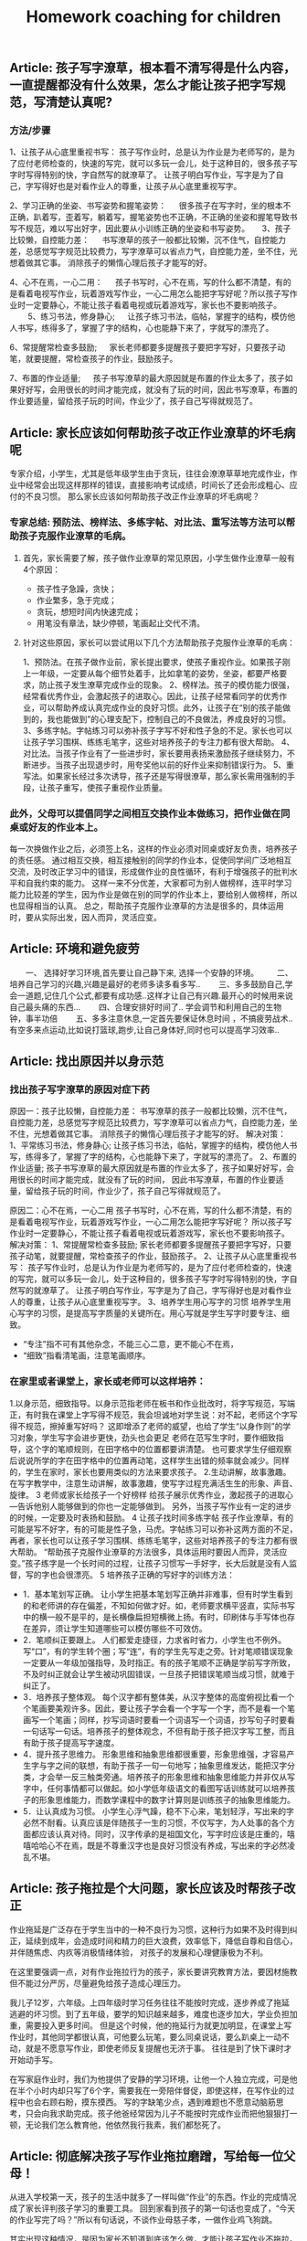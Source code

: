 #+title: Homework coaching for children

** Article: 孩子写字潦草，根本看不清写得是什么内容，一直提醒都没有什么效果，怎么才能让孩子把字写规范，写清楚认真呢?
*** 方法/步骤
1、让孩子从心底里重视书写：
   孩子写作业时，总是认为作业是为老师写的，是为了应付老师检查的，快速的写完，就可以多玩一会儿，处于这种目的，很多孩子写字时写得特别的快，字自然写的就潦草了。
   让孩子明白写作业，写字是为了自己，字写得好也是对看作业人的尊重，让孩子从心底里重视写字。

2、学习正确的坐姿、书写姿势和握笔姿势：
　 很多孩子在写字时，坐的根本不正确，趴着写，歪着写，躺着写，握笔姿势也不正确，不正确的坐姿和握笔导致书写不规范，难以写出好字，因此要从小训练正确的坐姿和书写姿势。
　
3、孩子比较懒，自控能力差：
　 书写潦草的孩子一般都比较懒，沉不住气，自控能力差，总感觉写字规范比较费力，写字潦草可以省点力气，自控能力差，坐不住，光想着做其它事。
   消除孩子的懒惰心理后孩子才能写的好。

4、心不在焉，一心二用：
　 孩子书写时，心不在焉，写的什么都不清楚，有的是看着电视写作业，玩着游戏写作业，一心二用怎么能把字写好呢？所以孩子写作业时一定要静心，不能让孩子看着电视或玩着游戏写，家长也不要影响孩子。
　　
5、练习书法，修身静心;
　 让孩子练习书法，临帖，掌握字的结构，模仿他人书写，练得多了，掌握了字的结构，心也能静下来了，字就写的漂亮了。

6、常提醒常检查多鼓励;
　 家长老师都要多提醒孩子要把字写好，只要孩子动笔，就要提醒，常检查孩子的作业，鼓励孩子。

7、布置的作业适量;
　 孩子书写潦草的最大原因就是布置的作业太多了，孩子如果好好写，会用很长的时间才能完成，就没有了玩的时间，因此书写潦草，布置的作业要适量，留给孩子玩的时间，作业少了，孩子自己写得就规范了。



** Article: 家长应该如何帮助孩子改正作业潦草的坏毛病呢
专家介绍，小学生，尤其是低年级学生由于贪玩，往往会潦潦草草地完成作业，作业中经常会出现这样那样的错误，直接影响考试成绩，时间长了还会形成粗心、应付的不良习惯。
那么家长应该如何帮助孩子改正作业潦草的坏毛病呢？

*** 专家总结: 预防法、榜样法、多练字帖、对比法、重写法等方法可以帮助孩子克服作业潦草的毛病。
**** 首先，家长需要了解，孩子做作业潦草的常见原因，小学生做作业潦草一般有4个原因：
- 孩子性子急躁，贪快；
- 作业繁多，急于完成；
- 贪玩，想短时间内快速完成；
- 用笔没有章法，缺少停顿，笔画起止交代不清。

**** 针对这些原因，家长可以尝试用以下几个方法帮助孩子克服作业潦草的毛病：
1、预防法。在孩子做作业前，家长提出要求，使孩子重视作业。如果孩子刚上一年级，一定要从每个细节处着手，比如拿笔的姿势，坐姿，都要严格要求，防止孩子发生潦草完成作业的现象。
2、榜样法。孩子的模仿能力很强，经常看优秀作业，会激起孩子的进取心。因此，让孩子经常看同学的优秀作业，可以帮助养成认真完成作业的良好习惯。此外，让孩子在“别的孩子能做到的，我也能做到”的心理支配下，控制自己的不良做法，养成良好的习惯。
3、多练字帖。字帖练习可以弥补孩子字写不好和性子急的不足。家长也可以让孩子学习围棋、练练毛笔字，这些对培养孩子的专注力都有很大帮助。
4、对比法。当孩子作业有了一些进步时，家长要用表扬来激励孩子继续努力，不断进步。当孩子出现退步时，用夸奖他以前的好作业来抑制错误行为。
5、重写法。如果家长经过多次诱导，孩子还是写得很潦草，那么家长需用强制的手段，让孩子重写，使孩子重视作业质量。

*** 此外，父母可以提倡同学之间相互交换作业本做练习，把作业做在同桌或好友的作业本上。
每一次换做作业之后，必须签上名，这样的作业必须对同桌或好友负责，培养孩子的责任感。
通过相互交换，相互接触别的同学的作业本，促使同学间广泛地相互交流，及时改正学习中的错误，形成做作业的良性循环，有利于增强孩子的批判水平和自我约束的能力。
这样一来不分优差，大家都可为别人做榜样，连平时学习能力比较差的学生，因为作业是做在别的同学的作业本上，要给别人做榜样，所以也显得相当的认真。
总之，帮助孩子克服作业潦草的方法是很多的，具体运用时，要从实际出发，因人而异，灵活应变。


** Article: 环境和避免疲劳
　　一、 选择好学习环境,首先要让自己静下来, 选择一个安静的环境。
　　二、培养自己学习的兴趣,兴趣是最好的老师多读多看多写..
　　三、多多鼓励自己,学会一道题,记住几个公式,都要有成功感..这样才让自己有兴趣.最开心的时候用来说自己最头痛的东西...
　　四、合理安排好时间了.. 学会调节和利用自己的生物钟，事半功倍
　　五、多多注意休息,一定首先要保证休息时间 ，不搞疲劳战术..有空多来点运动,比如说打篮球\羽毛球等,跑步\散步也都好,让自己身体好,同时也可以提高学习效率..




** Article: 找出原因并以身示范
*** 找出孩子写字潦草的原因对症下药
原因一：孩子比较懒，自控能力差：
书写潦草的孩子一般都比较懒，沉不住气，自控能力差，总感觉写字规范比较费力，写字潦草可以省点力气，自控能力差，坐不住，光想着做其它事。
消除孩子的懒惰心理后孩子才能写的好。
解决对策：
1、平常练习书法，修身静心;   让孩子练习书法，临帖，掌握字的结构，模仿他人书写，练得多了，掌握了字的结构，心也能静下来了，字就写的漂亮了。
2、布置的作业适量;   孩子书写潦草的最大原因就是布置的作业太多了，孩子如果好好写，会用很长的时间才能完成，就没有了玩的时间，
   因此书写潦草，布置的作业要适量，留给孩子玩的时间，作业少了，孩子自己写得就规范了。

原因二：心不在焉，一心二用
孩子书写时，心不在焉，写的什么都不清楚，有的是看着电视写作业，玩着游戏写作业，一心二用怎么能把字写好呢？
所以孩子写作业时一定要静心，不能让孩子看着电视或玩着游戏写，家长也不要影响孩子。
解决对策：
1、常提醒常检查多鼓励;   家长老师都要多提醒孩子要把字写好，只要孩子动笔，就要提醒，常检查孩子的作业，鼓励孩子。
2、让孩子从心底里重视书写：   孩子写作业时，总是认为作业是为老师写的，是为了应付老师检查的，快速的写完，就可以多玩一会儿，处于这种目的，很多孩子写字时写得特别的快，字自然写的就潦草了。
   让孩子明白写作业，写字是为了自己，字写得好也是对看作业人的尊重，让孩子从心底里重视写字。
3、培养学生用心写字的习惯   培养学生用心写字的习惯，是提高写字质量的关键所在。用心写就是学生写字时要专注、细致。
- “专注”指不可有其他杂念，不能三心二意，更不能心不在焉，
- “细致”指看清笔画，注意笔画顺序。

*** 在家里或者课堂上，家长或老师可以这样培养：
1.以身示范，细致指导。以身示范指老师在板书和作业批改时，将字写规范，写端正，有时我在课堂上字写得不规范，我会坦诚地对学生说：对不起，老师这个字写得不规范，擦掉重写好吗？
  这即增添了老师的威望，也给了学生“以身作则”的学习对象，学生写字会进步更快，劲头也会更足 老师在范写生字时，要作细致指导，这个字的笔顺规则，在田字格中的位置都要讲清楚。
  也可要求学生仔细观察后说说所学的字在田字格中的位置再动笔，这样学生出错的频率就会减少。同样的，学生在家时，家长也要用类似的方法来要求孩子。
2.生动讲解，故事激趣。在写字教学中，注意生动讲解，故事激趣，使写字过程充满活生生的形象、声音、旋律。
3 老师或家长给孩子一个好榜样   给孩子展示优秀作业，激起孩子的进取心—告诉他别人能够做到的你也一定能够做到。
  另外，当孩子写作业有一定的进步的时候，一定要及时表扬和鼓励。
4 让孩子找时间多练字帖   孩子作业潦草，有的可能是写不好字，有的可能是性子急，马虎。字帖练习可以弥补这两方面的不足，再者，家长也可以让孩子学习围棋、练练毛笔字，这些对培养孩子的专注力都有很大帮助。
  “帮助孩子克服作业潦草的方法很多，具体运用时要因人而异，灵活应变。”孩子练字是一个长时间的过程，让孩子习惯写一手好字，长大后就是没有人监督，写的字也会很漂亮。
5 培养孩子正确的写好字的训练方法：
- 1．基本笔划写正确。   让小学生把基本笔划写正确并非难事，但有时学生看到的和老师讲的存在偏差，不知如何做才好。如，老师要求横平竖直，实际书写中的横一般不是平的，是长横像扁担短横微上扬。有时，印刷体与手写体也存在差异，须让学生知道哪些可以模仿哪些不可效仿。
- 2．笔顺纠正要跟上。   人们都爱走捷径，力求省时省力，小学生也不例外。写“口”，有的学生转个圈；写“连”，有的学生先写走之旁。针对笔顺错误现象一定要从一年级加强指导，及时指正。有的孩子笔顺不正确是学前写字所致，不及时纠正就会让学生被动巩固错误，一旦孩子把错误笔顺当成习惯，就难于纠正了。
- 3．培养孩子整体观。   每个汉字都有整体美，从汉字整体的高度俯视比看一个个笔画要美观许多。因此，要让孩子学会看一个字写一个字，而不是看一个笔画写一个笔画；同样，抄写词语时要看一个词语写一个词语，抄写句子时要看一句话写一句话。培养孩子的整体观念，不但有助于孩子把汉字写工整，而且有助于孩子提高写字速度。
- 4．提升孩子思维力。   形象思维和抽象思维都很重要，形象思维强，才容易产生字与字之间的联想，有助于孩子一句一句地写；抽象思维发达，能把汉字分类，才会举一反三触类旁通。培养孩子的形象思维和抽象思维能力并非仅从写字中，任何事情都可以做起。如小学低年级语文的看图写话训练就可以培养孩子的形象思维能力，而数学课程中的数字计算则是训练孩子的抽象思维能力。
- 5．让认真成为习惯。   小学生心浮气躁，稳不下心来，笔划轻浮，写出来的字必然不耐看。认真应该是伴随孩子一生的习惯，不仅写字，为人处事的各个方面都应该认真对待。同时，汉字传承的是祖国文化，写字时应该是庄重的，嘻嘻哈哈心不在焉，既是不尊重汉字也是良好习惯没有养成，写出来的字必然凌乱不堪。


** Article: 孩子拖拉是个大问题，家长应该及时帮孩子改正
作业拖延是广泛存在于学生当中的一种不良行为习惯，这种行为如果不及时得到纠正，延续到成年，会造成时间和精力的巨大浪费，效率低下，降低自尊和自信心，并伴随焦虑、内疚等消极情绪体验，
对孩子的发展和心理健康极为不利。

在这里要强调一点，对有作业拖拉行为的孩子，家长要讲究教育方法，要因材施教但不能过分严厉，尽量避免给孩子造成心理压力。

我儿子12岁，六年级。上四年级时学习任务往往不能按时完成，逐步养成了拖延逃避的坏习惯。到了五年级，要学的知识越来越多，难度也逐步加大，学业负担加重，需要投入更多时间。
但是这个时候，他的拖延行为就更加明显，在课堂上写作业时，其他同学都很认真，可他要么玩笔，要么同桌说话，要么趴桌上一动不动，就是不愿意写作业，即使老师反复提醒也无济于事。
往往是到了快下课时才开始动手写。

在写家庭作业时，我们为他提供了安静的学习环境，让他一个人独立完成，可是他在半个小时内却只写了6个字，需要我在一旁陪伴督促，即使这样，在写作业的过程中也会右顾右盼，摸东摸西。
写的字缺笔少点，遇到难题也不愿意动脑筋思考，只会向我求助完成。孩子他爸经常因为儿子不能按时完成作业而把他狠狠打一顿，无论我们怎么教育他，他依然我行我素，我们都愁死了。




** Article: 彻底解决孩子写作业拖拉磨蹭，写给每一位父母！

从进入学校第一天，孩子的生活中就多了一样叫做“作业”的东西。作业的完成情况成了家长评判孩子学习的重要工具。
回到家看到孩子的第一句话也变成了，“今天的作业写完了吗？”所以有句话说，不谈作业母慈子孝，一做作业鸡飞狗跳。

其实出现这种情况，是因为家长不知道到底该怎么做，才能让孩子写作业不拖拉。

*** 一. 拖拉磨蹭的原因

1、受干扰、有诱惑力的学习环境
比如，我见过有的家庭在孩子写作业时，家长却在外面打麻将；还有些父母名义上是在陪孩子写作业，实际上却在旁边玩手机或是拿着平板打游戏。
这种有诱惑力的学习环境，很容易让孩子写作业时断时续，磨蹭拖拉。而更为科学的做法不是陪读孩子写作业，而是让孩子独立完成作业并养成自我检查的习惯。

2、家长的批评、训斥和唠叨
孩子写作业拖拉磨蹭，最直观的原因就是孩子写作业的体验感不好。
当父母看到孩子没有按时完成作业，就会对孩子加以批评、训斥和唠叨，重复多次，孩子就会把写作业这件事情和痛苦的感受连结在一起，下次孩子再遇到写作业的场景，就会直接想到被父母批评唠叨后痛苦的感受，孩子状态不好，做作业的效率自然会下降。

3、常给孩子加作业
有些家长经常有这样的想法，“孩子作业做完后，回家没事干，总拿手机打游戏，我得给他找些事干，要给他买点课外练习册做做”。
家长的出发点是促进孩子的学习，但你可能没想到，这对孩子来说是最消极的暗示。因为孩子接收到的信息是，原来我作业做得越快，爸妈就会给我布置更多的作业，那我何必呢？慢慢做，拖延一会儿是一会儿，到了该睡觉的时间，妈妈就不会再给我加作业。
所以我想提醒你，一个没有自由支配时间的孩子，是无法养成自觉习惯的。

4、父母自己做事拖延的习惯
有句话说，父母是孩子最好的老师。一个做作业磨蹭的孩子，很有可能是观察和模仿了父母后的结果。所以如果找不到别的原因，家长发现自己也有这样的毛病，不妨跟孩子相互监督，共同纠正。

*** 二.解决拖拉磨蹭的方法
清楚了原因，我们就可以有针对性的做出调整和改变。而针对如何营造良好的家庭学习环境，我想给出以下几条建议：

第一，桌面管理两分法。
这个方法可以帮助孩子排除干扰，将有限的意志力量集中在作业上。
我们可以主动帮孩子处理掉桌面上与当下学习无关的东西。帮助他整理出两个区域：一个是学习区，一个是材料区。
固定桌面上学习区的用品，只保留橡皮，铅笔，尺子，并放在固定的地方，学习区只放置必要的文具和学习时使用的书本。
而材料区则可以使用“材料筐”的形式，把每一项作业和需要准备的工具提前准备好整理到筐内，放到材料区。做完一个筐放回一个筐。可以减少寻找下一项作业和材料时不必要的时间浪费和干扰。

第二，设定合理的学习时间。
比如，可以在书桌前放一个小闹钟，以每15分钟为一个单位。15分钟一到，无论作业做到哪，都要提醒孩子暂停，给孩子几分钟的放松时间。只有孩子放松好了，才能提高做作业的效率。这个方法对于低年级的孩子来说尤其重要。

第三，制定学习计划。
孩子放学回家，先别急着催促孩子写作业，而是教给孩子制订自己的学习计划，将作业进行拆解和重组，方法是将所有作业尽量拆分成15分钟左右的一个个单元，每个单元可以少于15分钟，但不能多于15分钟。
时间太长孩子注意力就集中不了，容易走神。这样做，我们把孩子每次写作业1-3个小时的时间缩短到15分钟，作业的难度瞬间降低，而孩子也能够更加集中注意力。

除此之外，还要通过成果具体化法把每天的学习规划表、完成情况等张贴在书桌的上方。
比如，每个单元完成了打“✔️”，完成不好的打“O”（不要打“X”，因为你不是为了否定孩子，而是为了激励孩子）通过视觉化和潜意识的方式，提高孩子的学习成就感。
在孩子刚开始执行时，我们要向家人或者亲戚常夸奖，及时提供正向反馈给孩子。

第四，定期跟孩子交流作业感受。
我们可以营造一个轻松的环境，定期和孩子讨论作业的问题，比如问问他今天做作业的感受。或者一周后和孩子讨论，这周写作业有什么特别收获？
或者哪些事情会分散你的注意力？下次可以在哪些方面做得更好。

第五，把惩罚变为奖励。
孩子对作业的反感不是天生的，很多孩子逐渐变得不喜欢做作业是因为作业既没挑战，也没兴趣。很多时候他明明掌握了，还要花时间去反复练习。
更不乏有些家长或老师有时还把做作业当成是惩罚的工具，把学习和教育过程变成了一种破坏性行为。
所以一定要保护孩子对作业的兴趣，我的建议是把它变成一种奖励，而且最好以挑战的形式出现。
比如，你发现孩子不太喜欢写作文，就可以专门给孩子开设一个公众号，把孩子的作文晒出来。
本来作业只是交给老师的任务，现在却能被更多人看到并点赞，孩子一下子就会重视起来。而对于低年级的孩子，我们可以告诉他写完作业之后，会有哪些有趣的事情发生等等。

第六，寓教于乐，增强学习趣味性。
当孩子完成作业以后，我们可以用生动有趣的形式，讲一些跟新知识点有关的故事。
这样可以增强学习的趣味性，同时鼓励孩子积极回应，得到孩子对新知识点的反馈信息。长期坚持可以获得良性互动，让孩子不排斥学习，乐在其中。

第七，培养孩子学习的内驱力。
学习应该是他自己的事，培养孩子学习的内驱力的方法就是为孩子树立梦想、树立榜样。每一位孩子都值得拥有自己的梦想，我们要找到孩子的梦想，并为孩子树立强大的榜样。
放大他的梦想并与现实的学业相结合。就可以激发出孩子源源不断的内驱力。请记住，梦想对于孩子的驱动力，远远大于父母的管教。

第八，争取老师对作业的及时反馈。
如果这些你都做了，孩子做作业还是动力不足，那我建议你留心观察一下孩子做作业的细节，他是所有作业都拖拉，还是特别不喜欢做某一门的作业。
客观地说，孩子做作业拖拉，有时候和个别学校的老师缺少及时反馈有关。

定位了这类问题，我们就可以主动寻求老师的支持，用家庭和学校配合的方式，找到激发孩子完成作业的内在动力。
首先，你要和孩子商定一个时间范围，比如用两周时间改变做作业拖拉的问题。
再和老师沟通：“我和孩子定了一个两周改变拖拉习惯的小目标，希望能得到您的支持。
我会把孩子在家里完成作业的过程记录下来发给您，如果还不错，您可以表扬表扬他。如果他的问题是因为个别知识点不理解，还请您给他一些个别辅导。”

最后，我还要提醒大家，虽然现在很多学校，尤其是低年级，会要求家长给孩子的作业签字。但这并不意味着，你要给孩子检查批改，消灭错误，帮他交一份完美的作业。
相反，你要让孩子把错误暴露出来。因为作业是孩子给老师的学习反馈。我们要让孩子的错误暴露出来，这样老师才能及时的发现、纠正。
最后，我想告诉各位父母的是，陪读不如陪伴。作业的目的是培养独立学习的能力，让孩子享受学习的过程，并且发展出适合他这个年龄的规则感。所以，给孩子营造一个安静独立的学习空间，会更有利于他成长。


** Article: 放学后别催孩子写作业，先花10分钟做这件事，专治拖拉磨蹭
开学了，不止是孩子，陪读的家长也面临很多挑战。这两天留言板瞬间热闹起来，总结起来就是5个字：作！业！写！不！完！
不少家长说作业太多了，总要写好晚才行。好奇之下，和几个家长详聊一番，才发现不是作业多，而是写作业过程太......漫......长！

众多家长都在“投诉”孩子这几种情况：

:-)孩子写作业不主动，催都催不动。
:-)东张西望，作业不专心，磨磨蹭蹭耗时间，怎么催都没用。
:-)不会独立思考，遇到问题就停下来不动了。
:-)孩子凑合应付，作业完成万事大吉，家长每天查改的过程特别痛苦......

我相信很多家长都遇到过这样的问题，也都总是束手无策干着急。我以前遇一位家长，他家每天孩子做作业的时候就像是在打仗，家长陪孩子写作业时：嘴巴不闲，手不闲，各种暴躁抓狂。

孩子每写一字，每做一题，家长就开始叽里呱啦，叨个没完：

“这一撇咋就这么难看？”
“用橡皮别那么大劲”
“头抬起来……”
孩子题做错了，张口就是：
“脑子去哪了，都不想的？”
“刚才怎么跟你讲的，是不是傻？”
“又错，你怎么不想好再写”

看到孩子写字不端正，火气噌噌往上冒，抢过作业本，不管三七二十一擦掉，接着怒吼：“马上给我重写！”
孩子稍稍停顿，就开始凶：“现在几点啦，你想拖到什么时候……”

真是应了家长群里调侃的那句话：不写作业时，母慈子孝，连搂带抱；一到写作业，鸡飞狗跳，乌嗷喊叫……
如果家长陪着孩子写作业，孩子与家长都出现“精神分裂”状态，那么家长的“陪”要么是弄巧成拙，要么是多此一举。
换位思考一下，我们就可以理解。想一下平时我们做事情，为什么会拖延，多数情况下是因为我们觉得这个事情不容易，还有是不喜欢。当孩子从开始对写作业有种不得不做的情绪，那他怎么能好好地去完成？

孩子本身年纪小，专注力就会弱一些，家长一直坐旁边盯着，不断打扰，无形给孩子添了不少“堵”。再加之间歇性即兴咆哮，孩子整个写作业过程是非常不愉快且处于压迫和恐惧感中，就更难集中注意力，作出正确的判断了。
所以说，父母这种监工式的陪写作业，只会使孩子丧失对学习的信心和兴趣，这样一来不仅孩子的作业无法完成好， 而且其学习成绩也会下降。

那究竟要怎么陪，才能事半功倍？

这里需要提醒各位，陪写作业的目的是让孩子养成自我检查、独立思考的能力，才能更好的辅助孩子学习。
所以家长们在陪写作业的时候，一定不要本末倒置，忽视了孩子的主体地位。懂得这一点后，家长在陪伴孩子写作业的问题上就能游刃有余了。


想让孩子天天完成好作业并不难，关键是需要家长和孩子形成默契配合理解。下面就为各位家长们支几招：

*** “做作业”3个必备
1. 相对安静的环境，齐全的学习用品。一颗安静的心！（如果孩子静不下来，强迫他作业做的效果只会适得其反）
2. “作业计划本”：让孩子按照不同学科，分条记录好每天老师布置的作业。及时提醒并对照，如果当日完成记上√，如果未完成，可继续加入之后的学习日程中。
3. “纠错本”，把暂时不会做的题目和做错的题目分别记录下来，便于之后重温、复习，反思不会做或做错的原因！

*** “陪作业” 4步走
1. 预估：让孩子先预估完成每门功课的时间，让孩子根据自己的时间安排进行，到点家长要及时提醒，如果没按时完成，帮助孩子寻找原因；
   如果是拖拉，给孩子一定的缓冲时间继续完成，给孩子设定一些奖励，激励孩子尽早完成！
2. 检查：等孩子完成一门功课的作业后，给他一定的时间自己检查，控制在5-10分钟之内。如果孩子确定自己完成无误之后，家长再仔细检查。
3. 安排休息：根据孩子课业负担情况，合理安排做休息时间，让孩子从不同学科中转换思维。
4. 总结：在检查完孩子的所有功课后，如果孩子完成得好，及时表扬；如果出现错误，一定要耐心帮孩子进行错题分析；
   如果是因为粗心而出现错误，可以给孩子设定一些小惩罚，比如减少玩乐的时间、罚孩子做点家务或者做点体育活动等。让孩子牢记检查的重要性！

*** “点拨做题”3个技巧
有的孩子，确实需要父母点拨那些“爬坡”难题，父母作出相应的辅导和点拨是必要的，也是必须的。只是在辅导、点拨时要讲究技巧：

1. 让孩子反复读题
许多题目不难，只是孩子缺乏耐心阅读原题，往往只看了一遍感到不会做，很难，这是一种消极的心理暗示。如果父母总是迁就孩子，立即告诉他如何做，甚至将版式列好，就会使孩子养成遇到问题不思考、依赖他人解决的坏习惯。
正确的方法是：“妈妈相信你，只要多读几遍原题，你会做出来的。”当孩子做出来以后，父母要高兴地称赞：“我说过吧，仔细读题就会做了。”这时孩子也一定会高兴起来.孩子不会做的题，父母坚持让他“再读一遍”“再读一遍”，不轻意告诉他，这种鼓励式的读题法能够“逼”出孩子主动学习的兴趣，从而获得自信。

2. 用例题作辅导
对于孩子经过思考也没做出的题目，父母也不要直接告诉他原题的解法，最好是根据原题编一个相似的例题，与孩子一起分析、讨论，弄懂弄通例题，再让孩子去做原题。
一般弄懂了例题，孩子多半会做原题，如果仍不会做原题，那么要再回到例题的讨论与计算上。经过几个来回，只要父母耐心引导，孩子一定会做原题的。这种做法虽然父母要麻烦一些，但能够训练孩子举一反三的迁移能力。否则，孩子总是就题解题的被动思维定式中，很难建立学习的思维迁移模式。

3. 只讲关键点
对于有些难题，父母一时也编不好例题，那么，可以就这个原题分析它的关键点在哪里，找到什么条件就好解题了，让孩子根据父母的提示去思考、列式计算。而不能将算式直接列出来，或告诉孩子第一步做什么、第二步做什么……如果这样辅导孩子，那么他的解题思路不容易打开。
当然，孩子逐渐长大后，许多爬坡题父母也无能为力，需要请家教辅导，那么还是建议父母要求家教按上述方法辅导孩子，不要一来就直接告诉孩子怎么列算式，怎么做题，如果这样看似难题解决了，其实孩子思路没有打开。

*** “陪作业”5个提醒
1.孩子做作业时，尽量不要去干扰或打断他；
2.教会孩子使用二八法则
陪写作业时“授之以鱼，不如授之以渔”，小学中高阶段时，孩子留的作业可能会增多，做作业也需要一定的技巧。
这时候就需要二八法则的帮助了，即把难做的和容易做的分开，然后用80%的时间做难题，剩下20%的时间做相对容易的题目。
二八法则是指在任何一组东西中，最重要的只占其中一小部分，约20%；其余80%尽管是多数，却是次要的。把这种规律运用到学习上也是很有作用的。
一般来说，学习的重点跟难点只占全部学习内容的20%，我们却要把80%的精力投入在这些重点跟难点上面；
而其他内容虽然占了80%，我们只需花20%的时间就能掌握。
写作业的时候孩子这样做能大大提高学习效率，家长陪伴起来当然心情舒畅。

3.陪伴的目的是让孩子养成好习惯
在小学阶段，学习习惯的培养才是最重要的。好习惯就像是我们生命的枝上盛开的一朵美丽的小花，孩子能否养成良好的学习习惯，对他们的成功与否至关重要。

如何让孩子养成好习惯呢？当然需要循序渐进地来。
在孩子写作业时，家长可以专心读自己的书，父母认真读书的状态也会影响到孩子的，因为这本身就是一种很好的示范，就已经为孩子提供一个非常好的环境了。长此以往，何愁孩子养不成好的学习习惯？
4.家长应该教给孩子方法，引导孩子多动脑，而不是直接给答案！
5.最重要的是耐心！耐心！！耐心！！！


** Article: 孩子写作业潦草马虎怎么办
孩子写作业马虎潦草是一种不良的学习习惯，也能反映出孩子对学习的一种态度。
对于孩子写作业马虎潦草，家长只要发现了就一定要及时的进行纠正，适当的给予批评和惩罚，让孩子明白自己的行为非常不好，也让孩子以后改变对学习的态度。
一个好的习惯，真的会影响孩子一生，特别是学习习惯，一旦养成了坏习惯，改正起来是非常难的，所以一定要及早发现及早帮助改正。那么当发现孩子写作业马虎潦草的时候，作为家长该怎么办呢：

*** 工具/原料: 耐心
方法/步骤:
1) 把马虎潦草的地方全部指给孩子看
孩子写作业潦草马虎的原因很多，有的可能是因为孩子着急出去玩，或者是因为作业量实在是太多，当然也很有可能是因为孩子对待学习的态度不是很好，所以导致孩子作业马虎。
不管是孩子因为什么原因导致孩子写作业马虎，做家长的一定要给孩子给孩子指出来，不管孩子是无心还是有意，都要一一指出给孩子看，让孩子自己看一下他的作业到底是一个什么样子。

2) 写作业时必须先让孩子“安心”
我记得我家宝贝很小的时候，因为写作业潦草被我狠狠惩罚了一回。可后来才知道，宝贝的同学和他约好了一起外出玩耍十分钟，然后再写作业。
我家宝贝都是先写作业，然后剩余时间再自己做些计划。结果那天我不知道是那么个情况，“硬逼”着宝贝写作业，结果孩子因为不安心所以作业写得马虎潦草。
在孩子写作业之前，一定要让孩子安下心来，没有任何“心事”的写作业，这样孩子才能一心一意写作业不至于马虎潦草。

3) 找出孩子认真写作业的“优秀作业”
我家宝贝写作业很认真，但就是字迹不是很漂亮。如果他认真写的时候还是很不错的，一旦稍不用心整体看起来就不是那么好看了。
有时候发现宝贝作业有些潦草的时候，我会一一翻看，然后找出那些写的非常漂亮的作业，让他自己进行一个对比，看看到底哪样的作业看起来更顺眼。
我不喜欢把孩子和别人家的孩子对比，那样会让孩子生出一股子怨气，更会让孩子有反感心理的。但可以和自己优秀的时候对比啊，这样孩子一看就明白自己该怎么办了。

4) 一旦发现让孩子重新写一遍
这一点是必须的，不能因为孩子求饶或者装可怜你就任其孩子的作业潦草马虎。
字啊你发现孩子的作业很马虎潦草的时候，直接告诉孩子这样是绝对不可以的，让孩子把那些作业重新写一遍，一定要认认真真按照规范写。如果孩子写的还是马虎潦草，那么就要再来一遍，直到作业不再马虎潦草为止。让孩子明白，靠撒娇或者糊弄就能蒙混过关是不可能的。

5) 一定要检查孩子作业
孩子都有一定的惰性，再一个天生好玩是孩子们的共性。现在孩子的作业量也是非常多，每天回家写完作业基本上就是吃饭洗漱然后睡觉了，几乎没有玩的时间。
那么孩子再写作业感到疲惫，或者厌烦的时候，就会马虎潦草态度不端正。这时候家长要是不检查孩子作业，孩子就会“蒙混过关”，下一次孩子还是会这样做的，一旦养成习惯就不好了。

6) 联合孩子老师一起改正
孩子在家我们可以用心照看着、教育着，可孩子一旦离开我们身边，我们就不可能那么面面俱到的看着孩子了，比如孩子在学校的时间。
虽然孩子会有老师教育着约束着，可老师要面对的不只是一个孩子，那么对于孩子的行为可能不是那么很细致。你要和老师经常联系，让老师辛苦辛苦，帮着你一起修掉孩子写作业马虎潦草的习惯。

7) 给孩子一个安静的写作业环境
不用说孩子了，就是我们大人，在做事情的时候要是环境不够安静，肯定也是静不下心来专心做事情。
在孩子写作业的时候，家里的环境一定要保持安静，不要有别人在边上吃东西或者游戏，并且室内的温度要适中。
特别是在这个季节，不能让孩子感觉到手冷，那么写作业的时候孩子一定会想着快点写完，自然就会出现马虎潦草了。
在孩子写作业的时候，你可以偶尔看一下，但最好不要一直盯着孩子写作业，更不要子啊边上玩手机或者做其他让孩子不能安静的事情。

8) 孩子写作业时最好不要“扎堆”

孩子们喜欢聚堆，一群孩子在一起做什么都会很开心的，就算是吃饭孩子们只要在一起，饭量也是显得格外大。
孩子一个人在家会有些孤单，所以有些孩子或者家长会选择让孩子和自己的同学一起写作业。
可如果孩子们不是很用心的话，那么只要一个的作业马虎潦草，很容易“传染”给其他孩子的。再一个孩子们在一起嘻嘻哈哈，写作业的时候肯定不是那么用心，难免会出现马虎潦草的事情。



** Article: 如何辅导容易分心的孩子做作业
孩子偶尔会匆匆忙忙写功课是因为他们可以有更多时间做自己想做的事，但对于容易分心的孩子，匆忙写功课是一个持续的挑战，这通常会导致作业潦草、出现错误或者不能完成。
这通常归咎于执行功能问题，它们可以影响孩子的一切，从信息的储存到自我监管。

*** 下面是一些容易分心的孩子“赶作业”的常见原因：
1) 疲劳
白天在学校里，容易分心的孩子往往将他们的精力用于听课及试图应对各种各样的要求。
回到家时，他们已身心俱疲。放学后如果没有得到足够的休息，可能会引起他们匆匆忙忙写作业，而这仅仅是因为他们没有足够的精力来集中注意力。

2) 信息储存困难
容易分心的孩子可能会发现他们的想法变化得比他们讲出来的速度要快得多。
举个例子，当你让孩子解释内战的原因，他可能无法让他的想法保留足够长的时间去组织和阐述它们。
相反，他可能会尽可能快地在想法消失前潦草写下答案。这也就意味着孩子不能回答甚至是给出错误的答案。

3) 糟糕的时间管理技巧
当孩子容易分心时，通常会面对各种各样的问题，他们可能会在每项任务的时间分配上估计不足。
他们在一项任务上超级专注以至于他们转移到下一项任务就会有困难。如果已经在一项任务上花费了一个小时，剩下的任务他们可能就会匆匆忙忙地完成。

4) 难以保持长久兴趣
容易分心的孩子很快会对重复又重复的事丧失兴趣。研究表明注意力缺失的人大脑中的多巴胺水平较低，这会使他们很难应付那些冗长乏味的事。比如说，面对25道非常相似的算术题时，孩子可能就会随便写，那是因为他觉得非常无聊。

5)感觉挫败
在学校里做的不够好的话，孩子可能就会觉得很挫败并且丧失自信。久而久之，他们会逐渐相信不管他们多努力尝试或者学了多少，他们还是不能得到一个好成绩。
当孩子认为不管他花20分钟还是2小时在功课上结果还是一样的，他们可能就会觉得不值得花时间认真地写了。

6) 各种学习挑战
容易分心的孩子通常也会伴有学习问题，比如阅读障碍、书写障碍或计算困难等。注意力缺失最主要的挑战是他们难以应对要处理的任务，因此，孩子们为求完成任务，可能会匆忙潦草地写完。

7) 难以自我监控
对于容易分心的孩子来说，写作业仿佛是无穷无尽的。因此长时间坐在位置上检查作业的错误对他们来说可能是难以忍受的，他们可能也会认为付出一次努力就可以了。
如果他们知道作业完成后还要再检查一遍而不是直接交上去被评分，这可能会引起一个更大的问题。

*** 有多种原因可能会引起分心的孩子匆忙潦草地写作业，执行功能问题和注意力缺陷障碍则会使这种情况更加严重。但是还是有很多办法可以帮助你的孩子慢下来，尝试下以下的策略吧。
1) 固定写作业的时间
每周为写作业留出一段特定的时间，你甚至可以使用“写作业合约”来制定时间表。有约定的时间可以帮助孩子养成到时间要写作业的想法，同时也可以避免他“赶作业”好赶紧去玩的念头。
对小学生来说，最好是以20分钟为基准。比如说你的孩子现在是三年级，那他就应该每天大约花60分钟在功课上。如果他提前做完了，那他就可以看看书或者玩玩教育类的电子游戏。

2) 使用计时器
你可以用电脑、手机APP、秒表甚至沙漏，将孩子的作业分时段，在每项功课的末尾设定提示。鼓励孩子不间断地完成作业直到计时器响。有一个可视的或可听的“提示”可以让孩子形成每项作业应该花多长时间的感觉。
同时也提醒他有一段设定的时间，这可以帮助他提高注意力。

3)帮助他形成写作业的正确心态
如果你的孩子经过白天的事已经变得精疲力竭了，他可能就只想把作业写完就算了。当他看上去很疲劳或者很不安，可以等一会再让他做功课。可以让他到外面跑跑步或者安静地玩一会，这样可以帮他减轻压力。
当到时间写作业的时候，他就会有精力来尽他最大的努力。

4) 如果孩子需要慢下来，就即刻干预
如果你注意到孩子在“赶”，不要等到他写完了才去干预，而是在当下就应该试着使他慢下来。检查过程中你可以问类似的问题：“你尽最大的努力完成功课了吗？”或“老师可以看得懂你写的作业吗？”如果你在他写完之前就指出正确的答案而不是要求他之后重做，这对你们来讲都相对比较容易，同时也可以让孩子形成良好的习惯。

5) 鼓励孩子检查作业
在孩子认为已经写完作业之前，要提醒孩子检查他因为不小心或马虎写错的作业。你甚至可以为他制定一个检查清单：他是不是遵照作业要求？单词都拼写对了吗？大写字母都用对了吗？他可以读出他所写的字吗？
帮助他形成检查作业的习惯可以让他建立写好作业的标准，也可以使他为自己的转变感到自豪。

6) 帮他将任务细分
从四、五年级开始，功课会要求运用更多时间管理和组织技能。孩子们会有越来越多及越来越难的任务，不仅仅是到第二天就要交的简单的作业任务，有可能上交的截止时间会更晚。
你需要帮助孩子计算出怎样在一段长久时间里留出足够的时间完成充满挑战的作业。制作一个学习日程表将任务细分，这可以帮助孩子预期自己可以按照平稳的脚步一点一点地完成功课。

7) 多点表扬他的长处
许多在学业上不太成功的孩子可能也不会自信有可以将功课写好的能力。所以他们可能就会马马虎虎，认为不值得去努力。多点表扬孩子的长处，谈一谈他曾经在某一件事上非常努力，并且最终取得了成功，不管这事是大是小。
这可以增强孩子的自信心，同时可以让他带着一个积极的态度来完成功课。

8) 给他所需要的帮助
有些孩子让作业登记簿空着或者匆忙潦草地写作业是因为他们让作业给搞得沮丧极了。
他们可能有影响阅读、书写或算数技能的学习障碍。如果你觉得这可能是影响孩子的原因，你可能需要和老师谈一谈，跟老师谈谈你观察到的事情并且询问老师所观察到的东西。
你们可以一起商量下一步应该做些什么来帮助孩子。你可能会想要一份评估，你的孩子可能在技能和适应上需要一些特别的指导帮助他成功。
孩子越早得到他需要的帮助，他就能越早将注意力集中在学习上。




** Article: 家长不要这么说，否则孩子将更厌恶写作业
眼看着暑假还剩一周，在准备新一学期之前，抽空看一下孩子的暑假作业，或许会有“惊喜”！
一个朋友，孩子马上上3年级，今天查了一下孩子的暑假作业，把她惊呆了！
她说，字写得东倒西歪，写字所谓的横平竖直没一毛钱关系。
有的字还多一横，或者少一笔...
不知道写作业时，孩子是不是着急出去玩。看了一下数学题，好多都是错的，一看就知道是在应付差事。
之前写作业的时，当时就跟他说过，字写得太潦草了，让他把字写认真一点。不过这些话，根本听不进去，愁死个人！

相信不少家长在孩子写作业的时候，也会为此苦恼。
对于孩子不认真写作业，我们该怎么帮助孩子呢？

一个提示：
*越否定孩子，孩子就越会往不好的方向发展！*

所以，
要一边肯定孩子，一边把我们的想法告诉他。
人人都希望自己是受关注的那一个。
越是受到关注的行为，就越会去做，不管结果好坏！
家长不会这么说，孩子将更厌恶写作业

我们经常看到电影的情节：一个想轻生的人，站在楼顶，没过多久，就有很多人在楼下围观。
或许站在楼顶打算轻生的那个人，可能只是一时想不开，也是犹犹豫豫的。
可楼下那么多人围观，受到极大的关注，甚至一些新闻媒体也来报道。
本身犹犹豫豫的心态，突然受到这么大的关注，搞得好像不做这件事，都说不过去了，再加上楼底的人的怂恿，可能就真的一跃而下，酿成悲剧。
当然，这是电影里演的情节，但也能一定程度上说明了：越是受到关注的行为，就越会去做，不管好坏！

回到孩子写作业上，

孩子都想早点儿写完去玩。爱玩是孩子的天性，是好事，但应付作业确实让各位家长头疼。
出于关心，我们直接指出孩子的缺点，目的是想让孩子改正，但常常事与愿违。

那是因为，我们越是关注孩子写不好作业，没写好作业就会占据孩子的脑袋，就越被关注，这时，孩子内心会产生极大的情绪内耗，反而更写不好作业，从而导致这样的行为越来越严重。
有时候，你是不是也一样？
心里很想去做一件事，就是拖着没去做，不过心里又一直挂念着。周末在家躺一天，也没做什么事情，莫名其妙的感觉特别累！这就造成了极大的情绪内耗。
到最后，事情还是没解决，或者草草了事。

所以，孩子写不好作业时，更应该去肯定孩子！
“是准备把作业做完再出去玩么？
真不错！我的宝贝长大了哈，知道要先把重要的事情先完成再去玩了！
妈妈知道你很想快点出去玩，如果你能耐下性子把字写好，把作业写完，那你就拥有了一项伟人的特质哦！我在一本书里看到，毛主席能在熙熙攘攘的环境中专心读书写字！厉害吧！”


别人的缺点、不足，很容易被我们注意，这是很自然的事情。
而从别人身上找到做得好的事情，这个能力可不是所有人都熟练掌握的。
为了孩子的成长，我们家长还是尽量减少批评，减少负面评价，多给孩子肯定。

比如，孩子把作业写得很潦草，急忙出去玩了。
那我们可以捕捉到，孩子起码有：先写完作业再出去玩的意识，这就值得表扬！
孩子回来后，说写作的事情时，我们可以话术优化一下，
比如：“今天是写完作业才出去玩的吧！不错！自己主动做完才去玩，值得表扬一下！如果能静下心把字写得认真一些，那就更好了！回头你去看下，有些地方看看要不要修改一下？”



** article: 小学学习是孩子一生勤奋的开始
小学阶段的学习是让家长最头疼的：抓得紧一点吧，怕累着孩子，更怕孩子在压力之下失去学习兴趣；追求快乐教育吧，还有点没底气，怕孩子瞎玩好几年最后一无所获……

如何才能让孩子度过一个充实又有意义的小学生涯，还能在初中保持学习的先发优势？
*** 一、二年级 —— 关注学习习惯
**** 字迹工整：小学练字偷小懒，初中做题吃大亏

说得实际点，无论是写作业还是答考卷，清晰、工整的字迹都能让老师心情愉悦，酌情加分不在话下；字迹清晰，也能减少老师因看不清学生写的什么而造成的误判；
握笔姿势正确，字迹工整，能提高孩子的书写速度，要知道，写得既快又好，是对高年级孩子非常重要的一项能力。
如果一二年级不注意孩子的握笔姿势、笔画顺序、字迹工整等细节，一旦养成了写字潦草的习惯，今后再想改就难了。

**** 写作业速度：拖拉不是病，改起来真要命
很多孩子写作业的时候不是要喝水、吃水果，就是要上厕所，结果本来不多的作业总要磨蹭到很晚才写完，而且错误百出、字迹潦草。
看一个孩子写作业的速度，基本上就能推测他的学习情况。

所以，陪一二年级孩子写作业的时候，不妨先领他回顾一下当天的课堂知识，做好准备工作；然后一起制定一个计划，精神状态好的时候先做不擅长的作业；当然，写作业过程中要及时纠正孩子的坐姿、握笔姿势等细节。

**** 打扎实字词句的基础
对于1年级的孩子来说，大部分都是零基础入学的。在这里我建议家长，如果你们希望自己的孩子在入学之后比较轻松的话，那就需要在学前培养孩子的阅读能力了。
当孩子具备自主阅读能力之后，在1-2年级阶段，我们就可以将重点放在基础字词的背默上了。
所以，在1、2年级阶段，我们必须要帮助孩子将字词句的基础打扎实，这是非常重要的。

如何帮助孩子识记字词？

1、识记词的注音、字形、意义及生成义
2、看字词在文中具体是怎样运用的
3、用字词造句
4、联词成篇

*** 3-4年级的学习重点 —— 阅读+写作
小学3-4年级，孩子自身的年龄特征和认知能力会不断提升，所以这是培养孩子阅读写作能力的重要时期，这也许会直接决定孩子对语文的态度。
阅读方面：培养阅读习惯，勤动笔写作

三四年级的语文课，重点逐渐由“拼音”“字词”向“文章理解”过渡，而让孩子更好适应这个变化的最好办法，就是多阅读课外书。

三年级的作文，也由“写几句话”向“写一篇完整的文章”过渡，这是很多孩子的难点。如果写作基础在这一段时间打不好，到了高中仍然是个大麻烦。而训练写作最好的方法，就是勤动笔写日记，关键不在于每天写多少字，而在于每天都坚持。
除此之外，如果孩子有时间和精力的话，建议家长在3年级阶段穿插着将校内规定的100多首古诗词背默完，这样4年级就可以让孩子慢慢接触小古文了。
四年级学古文的时候，家长可以将重点放在一些成语或寓言故事上，让孩子了解文章的大概意思，如果能理解重点句子那就更好了。这样过度到古文也会相对轻松一些。


*** 4年级下-5年级上的 —— 学习重点
这个阶段家长就可以引导孩子进行系统复习：基础字词句的查缺补漏，古诗文的背默，阅读写作技巧的归纳总结。
具体内容包括：

1. 反复默写基础字词
2. 复习小学阶段所有的古诗（背默+作者及创作背景等内容+经典句子）
3. 复习学过的古文（文章的大意+经典句子/关键词的理解）

*** 5年级下-6年级的 —— 学习重点
五六年级关注重点：强化基础知识，保持孩子良好心态

无论招考政策怎么变，打好基础才是根本。五年级上学期开始，语、数、外各科的难度有所加大，而且很多都是小升初考试的重难点，如果这一阶段遗留太多问题，肯定会对小升初有影响。
所以一定要做好错题的归纳整理工作，之前一直没有错题本的，也该建立一个了。不过，把错题一字不差地抄一遍并没什么用，关键是要经常翻看，把以前出过错的题型烂熟于心。只要能保证以前错过的题型、知识点下次不再错，就已经抓住了一半的分数。
进入六年级，就是紧张的小升初备战了。这一年里，心态非常重要，很多孩子因为过于紧张，或者父母期望高、压力大，导致考试失利。所以，给孩子营造一个宽松、温馨的家庭氛围就好了，千万不要因一个小升初考试搞得大张旗鼓。高考都无法决定人的一生，何况区区小升初考试。


** article: 孩子为什么不爱写作业 家长你反思自己的原因了吗？
每次看到孩子写作业，亲妈一定会变成后妈，孩子怎么就不写作业呢？写作业五分钟都安静不下，就开始有小动作了。
小学生本身定性就差，再加上作业不是自己想写的，就更没有耐心做些来写作业了。孩子不写作业不仅仅是孩子的问题，家长也有不可推卸的责任。
孩子在写作业的时候你在做什么？孩子写作业磨蹭你是怎么做的？孩子晚上不睡觉你做了什么呢？孩子写作业潦草你责备了吗？
亲爱的各位家长，孩子的问题不是他自身的问题，你也应该反省一下自身的问题！

*** 1、孩子正在写作业时，您在干什么？
[错误做法]：一边看电视一边监督孩子，嘴里不停叨叨：“写快点。”“别磨蹭。”“不准看电视，好好学习。”
[结果]：孩子不高兴：“凭啥你就能看电视，我就不能看，真不公平。”
[正确做法]：大人也看书，不打扰孩子，营造浓厚的家庭学习气氛。
[结果]：孩子心态平和，心思都在学习上。

*** 2、孩子写作业磨蹭、拖拉、不专心，该睡觉了，作业却没写完。您会怎么做？
[错误做法]：训斥孩子：“你气死我了，怎么又没写完，我一会儿不看着都不行，快点写！我看着你。”
[结果]：孩子并不着急，依然慢慢悠悠看。
[正确做法]：严肃地、平静地对孩子说：“孩子，写作业是你自己的事，你要对自己的事负责，没写完不准写了，该睡觉了，明天自己去学校跟老师解释吧。”（适当地让孩子承担自己的行为带来的一些后果。）
[结果]：孩子意识到自己的错误，很后悔，心里想：“这下完了，怎么跟老师说呀，看来明天写作业得快点了，不然还得挨批。”

*** 3、孩子一直看电视，不睡觉也不写作业，您怎么做？
[错误做法]：怒气冲天地把电视关掉，吼叫着叫孩子去写作业或睡觉。
[结果]：孩子满肚子不高兴地去了，心里恨你，说你是暴君。
[正确做法]：平静对孩子说：“孩子，你该写作业了，如果写不完会挨批。你还想看多久？”孩子：“我再看10分钟行吗？”家长：“行，说话算数，到时间就关电视。”双方各退一步。
[结果]：时间到了，孩子主动关电视，去睡觉或写作业。

*** 4、孩子作业写得潦草，您怎么做？
[错误做法]：发火：“怎么写得这么乱，你就不能写好点？”甚至气的把孩子的作业撕了。
[结果]：孩子茫然，不知所措。
[正确做法]：严肃地、平静地对孩子说：“孩子，我已经说过了，写不工整要重写，因为不工整，老师看不清楚，你看，这是“规定”，不能破坏，所以你必须重写了。
你看，你应该这样写字（讲述写字规范，横平竖直，大小一致。）。孩子，你只要写得比你刚才的字有进步就行（和自己比），有信心吗？”
[结果]：孩子懂得“规定”的重要性，心里想：“比刚才的字有进步，容易。”孩子会对自己充满信心。


*** 5、孩子考试不及格，您看到成绩单后怎么做？
[错误做法]：训斥孩子：“你看你，考这么点分，你也不嫌丢人？你看人家谁谁，人家怎么就能考一百？你笨死了！气死我了。”更有甚者使劲踢孩子几脚。
[结果]：孩子心情坏到了极点，心里想：“我完了，我这么笨，学不好了，再怎么学也学不好。”
[正确做法]：安慰孩子：“孩子，我知道你心里也不好受，一次没考好不代表什么，关键是我们要找出没考好的原因，然后解决它，好不好，我和你一起分析一下。我相信你，下次一定会有进步。”
[结果]：孩子认真地找原因去了，心里想：“我要努力，不辜负爸爸妈妈的期望，我一定行。”

*** 6、家长会上，老师告孩子状、您挨老师批评了，回到家中您会怎么做？
[错误做法]：一回家就把气撒在孩子身上，对孩子又打又骂。
[结果]：孩子没任何自信，要么学会暴力，要么胆小，一句话不敢说，学会撒谎，不敢和父母说真话。
[正确做法]：先把孩子的优点讲讲，然后分析不足的原因，鼓励孩子，相信孩子下次一定会有进步。
[结果]：孩子会给你惊喜的哦！

*** 7、孩子见人不打招呼、没礼貌，这时您该怎么做？
[错误做法]：当众训斥孩子：“你这孩子怎么这么没礼貌？连问好都不会，我平时是咋教你的，没出息。”
[结果]：孩子的自尊心受到很大损伤，觉得无地自容，自卑感油然而生。
[正确做法]：给孩子台阶下：“我孩子有点不好意思，慢慢就好了，他平时也挺有礼貌的。”举个有礼貌的例子”
[结果]：孩子知道错了，心想：“这次没做好，下次一定做好，不能让父母失望啊。”

*** 8、孩子问了个问题，您不会，这时您会怎么做？
[错误做法]：不高兴：“别瞎问了，把学习搞好就行了，每天不知道想点啥。”
[结果]：孩子心里想：“哎，没劲，总说学习学习，烦死了，不问就不问。”从此，遇到难题一概略过，不求甚解。
[正确做法]：高兴地对孩子说：“孩子，你能问这么难的问题，证明你动脑筋了，不错。可是我也不会，咱们一起研究研究吧，好吗？”
[结果]：孩子心里很高兴，以后遇到问题一定锲而不舍，非研究明白不可。

孩子的家庭教育很重要，有些事情，对孩子的教育不注意，容易造成孩子的逆反心理。
